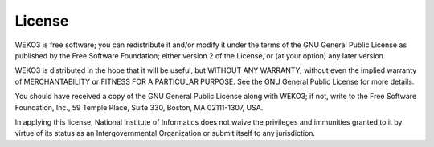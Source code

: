 License
=======
WEKO3 is free software; you can redistribute it and/or
modify it under the terms of the GNU General Public License as
published by the Free Software Foundation; either version 2 of the
License, or (at your option) any later version.

WEKO3 is distributed in the hope that it will be useful, but
WITHOUT ANY WARRANTY; without even the implied warranty of
MERCHANTABILITY or FITNESS FOR A PARTICULAR PURPOSE.  See the GNU
General Public License for more details.

You should have received a copy of the GNU General Public License
along with WEKO3; if not, write to the Free Software Foundation, Inc.,
59 Temple Place, Suite 330, Boston, MA 02111-1307, USA.

In applying this license, National Institute of Informatics does not waive the privileges and immunities
granted to it by virtue of its status as an Intergovernmental Organization or
submit itself to any jurisdiction.
